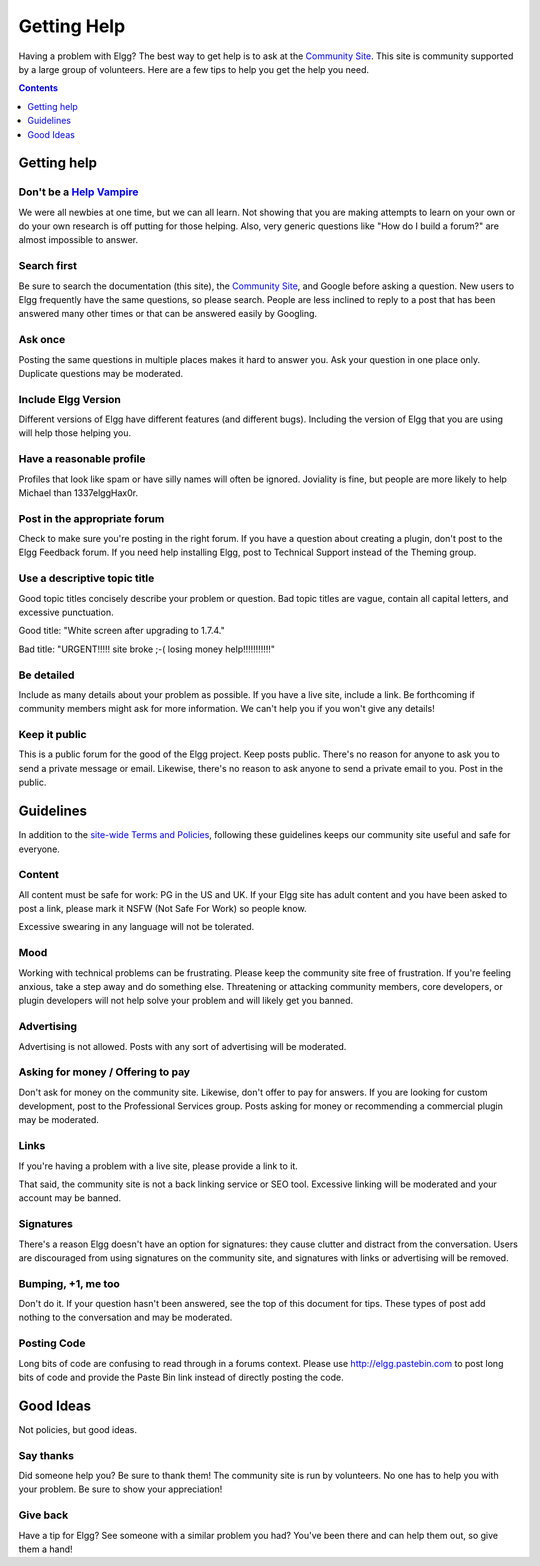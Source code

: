 Getting Help
############

Having a problem with Elgg? The best way to get help is to ask at the `Community Site`_. This site is community supported by a large group of volunteers. Here are a few tips to help you get the help you need.

.. _Community Site: https://community.elgg.org/

.. contents:: Contents
	:local:
	:depth: 1

Getting help
============

Don't be a `Help Vampire`_
--------------------------

We were all newbies at one time, but we can all learn. Not showing that you are making attempts to learn on your own or do your own research is off putting for those helping. Also, very generic questions like "How do I build a forum?" are almost impossible to answer.

.. _Help Vampire: http://slash7.com/2006/12/22/vampires/

Search first
------------

Be sure to search the documentation (this site), the `Community Site`_, and Google before asking a question. New users to Elgg frequently have the same questions, so please search. People are less inclined to reply to a post that has been answered many other times or that can be answered easily by Googling.

Ask once
--------

Posting the same questions in multiple places makes it hard to answer you. Ask your question in one place only. Duplicate questions may be moderated.

Include Elgg Version
--------------------

Different versions of Elgg have different features (and different bugs). Including the version of Elgg that you are using will help those helping you.

Have a reasonable profile
-------------------------

Profiles that look like spam or have silly names will often be ignored. Joviality is fine, but people are more likely to help Michael than 1337elggHax0r.

Post in the appropriate forum
-----------------------------

Check to make sure you're posting in the right forum. If you have a question about creating a plugin, don't post to the Elgg Feedback forum. If you need help installing Elgg, post to Technical Support instead of the Theming group.

Use a descriptive topic title
-----------------------------

Good topic titles concisely describe your problem or question. Bad topic titles are vague, contain all capital letters, and excessive punctuation.

Good title: "White screen after upgrading to 1.7.4."

Bad title: "URGENT!!!!! site broke ;-( losing money help!!!!!!!!!!!"

Be detailed
-----------

Include as many details about your problem as possible. If you have a live site, include a link. Be forthcoming if community members might ask for more information. We can't help you if you won't give any details!

Keep it public
--------------

This is a public forum for the good of the Elgg project. Keep posts public. There's no reason for anyone to ask you to send a private message or email. Likewise, there's no reason to ask anyone to send a private email to you. Post in the public.

Guidelines
==========

In addition to the `site-wide Terms and Policies`_, following these guidelines keeps our community site useful and safe for everyone.

.. _site-wide Terms and Policies: http://community.elgg.org/terms/

Content
-------

All content must be safe for work: PG in the US and UK. If your Elgg site has adult content and you have been asked to post a link, please mark it NSFW (Not Safe For Work) so people know.

Excessive swearing in any language will not be tolerated.

Mood
----

Working with technical problems can be frustrating. Please keep the community site free of frustration. If you're feeling anxious, take a step away and do something else. Threatening or attacking community members, core developers, or plugin developers will not help solve your problem and will likely get you banned.

Advertising
-----------

Advertising is not allowed. Posts with any sort of advertising will be moderated.

Asking for money / Offering to pay
----------------------------------

Don't ask for money on the community site. Likewise, don't offer to pay for answers. If you are looking for custom development, post to the Professional Services group. Posts asking for money or recommending a commercial plugin may be moderated.

Links
-----

If you're having a problem with a live site, please provide a link to it.

That said, the community site is not a back linking service or SEO tool. Excessive linking will be moderated and your account may be banned.

Signatures
----------

There's a reason Elgg doesn't have an option for signatures: they cause clutter and distract from the conversation. Users are discouraged from using signatures on the community site, and signatures with links or advertising will be removed.

Bumping, +1, me too
-------------------

Don't do it. If your question hasn't been answered, see the top of this document for tips. These types of post add nothing to the conversation and may be moderated.

Posting Code
------------

Long bits of code are confusing to read through in a forums context. Please use http://elgg.pastebin.com to post long bits of code and provide the Paste Bin link instead of directly posting the code.

Good Ideas
==========

Not policies, but good ideas.

Say thanks
----------

Did someone help you? Be sure to thank them! The community site is run by volunteers. No one has to help you with your problem. Be sure to show your appreciation!

Give back
---------

Have a tip for Elgg? See someone with a similar problem you had? You've been there and can help them out, so give them a hand!